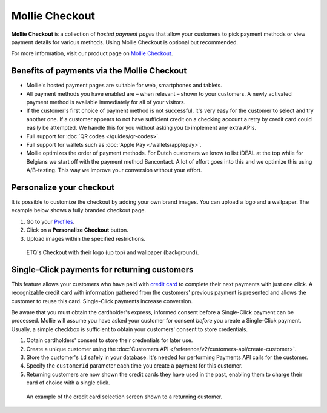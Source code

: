 Mollie Checkout
===============
**Mollie Checkout** is a collection of *hosted payment pages* that allow your customers to pick payment methods or view
payment details for various methods. Using Mollie Checkout is optional but recommended.

For more information, visit our product page on `Mollie Checkout <https://www.mollie.com/en/checkout>`_.

Benefits of payments via the Mollie Checkout
--------------------------------------------
* Mollie's hosted payment pages are suitable for web, smartphones and tablets.

* All payment methods you have enabled are – when relevant – shown to your customers. A newly activated payment method
  is available immediately for all of your visitors.

* If the customer's first choice of payment method is not successful, it's very easy for the customer to select and try
  another one. If a customer appears to not have sufficient credit on a checking account a retry by credit card could
  easily be attempted. We handle this for you without asking you to implement any extra APIs.

* Full support for :doc:`QR codes </guides/qr-codes>`.

* Full support for wallets such as  :doc:`Apple Pay </wallets/applepay>`.

* Mollie optimizes the order of payment methods. For Dutch customers we know to list iDEAL at the top while for Belgians
  we start off with the payment method Bancontact. A lot of effort goes into this and we optimize this using
  A/B-testing. This way we improve your conversion without your effort.

Personalize your checkout
-------------------------
It is possible to customize the checkout by adding your own brand images. You can upload a logo and a wallpaper. The
example below shows a fully branded checkout page.

#. Go to your `Profiles <https://www.mollie.com/dashboard/settings/profiles>`_.
#. Click on a **Personalize Checkout** button.
#. Upload images within the specified restrictions.

.. figure:: images/mollie-checkout-example-a@2x.jpg

   ETQ's Checkout with their logo (up top) and wallpaper (background).

Single-Click payments for returning customers
---------------------------------------------
This feature allows your customers who have paid with
`credit card <https://www.mollie.com/en/payments/credit-card>`_ to complete their next payments with just one click. A
recognizable credit card with information gathered from the customers' previous payment is presented and allows the
customer to reuse this card. Single-Click payments increase conversion.

Be aware that you must obtain the cardholder's express, informed consent before a Single-Click payment can be processed. 
Mollie will assume you have asked your customer for consent *before* you create a Single-Click payment. Usually, a simple 
checkbox is sufficient to obtain your customers' consent to store credentials.

#. Obtain cardholders' consent to store their credentials for later use.
#. Create a unique customer using the :doc:`Customers API </reference/v2/customers-api/create-customer>`.
#. Store the customer's ``id`` safely in your database. It's needed for performing Payments API calls for the customer.
#. Specify the ``customerId`` parameter each time you create a payment for this customer.
#. Returning customers are now shown the credit cards they have used in the past, enabling them to charge their card of
   choice with a single click.

.. figure:: images/mollie-checkout-example-b@2x.jpg

   An example of the credit card selection screen shown to a returning customer.
